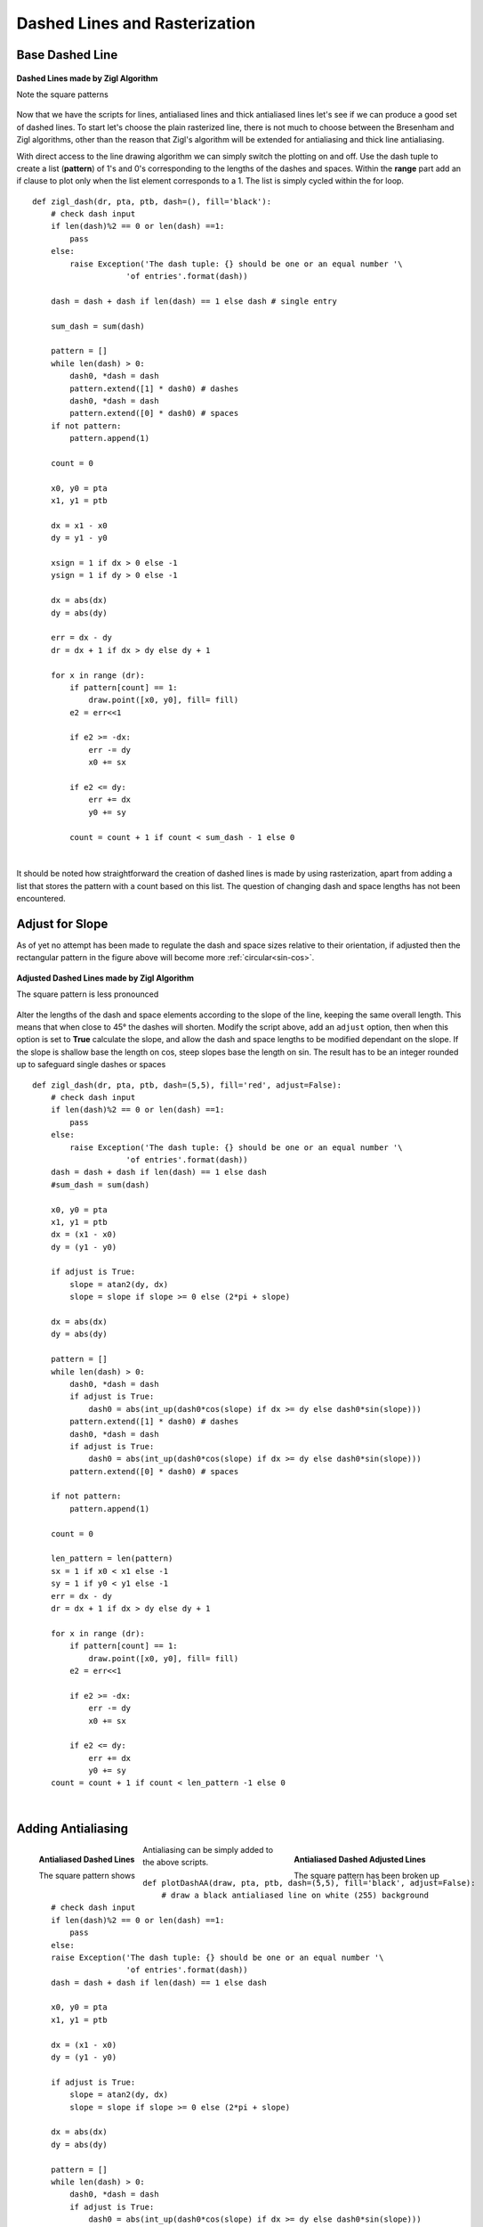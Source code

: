 ﻿==============================
Dashed Lines and Rasterization
==============================

Base Dashed Line
================

.. figure:: ../figures/bres/zigl_dash.png
      :width: 400
      :height: 400
      :align: center
    
      **Dashed Lines made by Zigl Algorithm**
      
      Note the square patterns

Now that we have the scripts for lines, antialiased lines and thick 
antialiased lines let's see if we can produce a good set of dashed lines.
To start let's choose the plain rasterized line, there is not much to choose
between the Bresenham and Zigl algorithms, other than the reason that Zigl's
algorithm will be extended for antialiasing and thick line antialiasing.

.. _dash-bres:

With direct access to the line drawing algorithm we can
simply switch the plotting on and off. Use the dash
tuple to create a list (**pattern**) of 1's and 0's corresponding to the 
lengths of the dashes and spaces.
Within the **range** part add an if clause to plot only when the list element
corresponds to a 1. The list is simply cycled within the for loop.

.. raw:: html

   <details>
   <summary><a>Show/Hide <b> Dashed Line </b> One Pixel Wide  </a></summary>

::

    def zigl_dash(dr, pta, ptb, dash=(), fill='black'):
        # check dash input
        if len(dash)%2 == 0 or len(dash) ==1:
            pass
        else:
            raise Exception('The dash tuple: {} should be one or an equal number '\
                        'of entries'.format(dash))

        dash = dash + dash if len(dash) == 1 else dash # single entry

        sum_dash = sum(dash)
    
        pattern = []
        while len(dash) > 0:
            dash0, *dash = dash
            pattern.extend([1] * dash0) # dashes
            dash0, *dash = dash
            pattern.extend([0] * dash0) # spaces
        if not pattern:
            pattern.append(1)

        count = 0
      
        x0, y0 = pta
        x1, y1 = ptb
      
        dx = x1 - x0
        dy = y1 - y0

        xsign = 1 if dx > 0 else -1
        ysign = 1 if dy > 0 else -1

        dx = abs(dx)
        dy = abs(dy)
      
        err = dx - dy
        dr = dx + 1 if dx > dy else dy + 1
      
        for x in range (dr): 
            if pattern[count] == 1:
                draw.point([x0, y0], fill= fill)
            e2 = err<<1
            
            if e2 >= -dx:
                err -= dy
                x0 += sx
                
            if e2 <= dy:
                err += dx
                y0 += sy
                
            count = count + 1 if count < sum_dash - 1 else 0

.. raw:: html

   </details>

|

It should be noted how straightforward the creation of dashed lines is made 
by using rasterization, apart from adding a list that stores the pattern
with a count based on this list. The question of changing dash and space 
lengths has not been encountered.

Adjust for Slope
================

As of yet no attempt has been made to regulate the dash and space sizes 
relative to their orientation, if adjusted then the rectangular pattern in 
the figure above will become more :ref:`circular<sin-cos>`.

.. figure:: ../figures/bres/zigl_dash_adjust.png
      :width: 400
      :height: 400
      :align: center
    
      **Adjusted Dashed Lines made by Zigl Algorithm**
      
      The square pattern is less pronounced

Alter the lengths of the dash and space elements according to the slope of 
the line, keeping  the same overall length. This means that when close to 45°
the dashes will shorten. Modify the script above, add an ``adjust`` option,
then when this option is set to **True** calculate the slope, and allow the
dash and space lengths to be modified dependant on the slope. If the slope 
is shallow base the length on cos, steep slopes base the length on sin. The
result has to be an integer rounded up to safeguard single dashes or spaces

.. raw:: html

   <details>
   <summary><a>Show/Hide <b> Adjusted Dashed Line </b> One Pixel Wide  </a></summary>

::

    def zigl_dash(dr, pta, ptb, dash=(5,5), fill='red', adjust=False):
        # check dash input
        if len(dash)%2 == 0 or len(dash) ==1:
            pass
        else:
            raise Exception('The dash tuple: {} should be one or an equal number '\
                        'of entries'.format(dash))
        dash = dash + dash if len(dash) == 1 else dash
        #sum_dash = sum(dash)
    
        x0, y0 = pta
        x1, y1 = ptb
        dx = (x1 - x0)
        dy = (y1 - y0)
    
        if adjust is True:
            slope = atan2(dy, dx)
            slope = slope if slope >= 0 else (2*pi + slope)

        dx = abs(dx)
        dy = abs(dy)
    
        pattern = []
        while len(dash) > 0:
            dash0, *dash = dash
            if adjust is True:
                dash0 = abs(int_up(dash0*cos(slope) if dx >= dy else dash0*sin(slope)))
            pattern.extend([1] * dash0) # dashes
            dash0, *dash = dash
            if adjust is True:
                dash0 = abs(int_up(dash0*cos(slope) if dx >= dy else dash0*sin(slope)))
            pattern.extend([0] * dash0) # spaces

        if not pattern:
            pattern.append(1)

        count = 0

        len_pattern = len(pattern)
        sx = 1 if x0 < x1 else -1
        sy = 1 if y0 < y1 else -1
        err = dx - dy
        dr = dx + 1 if dx > dy else dy + 1 

        for x in range (dr):
            if pattern[count] == 1:
                draw.point([x0, y0], fill= fill)
            e2 = err<<1
            
            if e2 >= -dx: 
                err -= dy 
                x0 += sx
                
            if e2 <= dy: 
                err += dx
                y0 += sy
        count = count + 1 if count < len_pattern -1 else 0

.. raw:: html

   </details>

|

Adding Antialiasing
===================

.. figure:: ../figures/bres/line_aa_dashed.png
      :width: 300
      :height: 300
      :align: left
    
      **Antialiased Dashed Lines**
      
      The square pattern shows

.. figure:: ../figures/bres/line_aa_dashed_adj.png
      :width: 300
      :height: 300
      :align: right
    
      **Antialiased Dashed Adjusted Lines**
      
      The square pattern has been broken up

Antialiasing can be simply added to the above scripts.

.. raw:: html

   <details>
   <summary><a>Show/Hide <b> Dashed Line </b> Antialiased  </a></summary>

::

    def plotDashAA(draw, pta, ptb, dash=(5,5), fill='black', adjust=False):
        # draw a black antialiased line on white (255) background
        # check dash input
        if len(dash)%2 == 0 or len(dash) ==1:
            pass
        else:
        raise Exception('The dash tuple: {} should be one or an equal number '\
                        'of entries'.format(dash))
        dash = dash + dash if len(dash) == 1 else dash

        x0, y0 = pta
        x1, y1 = ptb

        dx = (x1 - x0)
        dy = (y1 - y0)

        if adjust is True:
            slope = atan2(dy, dx)
            slope = slope if slope >= 0 else (2*pi + slope)

        dx = abs(dx)
        dy = abs(dy)

        pattern = []
        while len(dash) > 0:
            dash0, *dash = dash
            if adjust is True:
                dash0 = abs(int_up(dash0*cos(slope) if dx >= dy else dash0*sin(slope)))
            pattern.extend([1] * dash0) # dashes
            dash0, *dash = dash
            if adjust is True:
                dash0 = abs(int_up(dash0*cos(slope) if dx >= dy else dash0*sin(slope)))
            pattern.extend([0] * dash0) # spaces

        if not pattern:
            pattern.append(1)
        len_pattern = len(pattern)

        count = 0
        sx = 1 if x0 < x1 else -1
        sy = 1 if y0 < y1 else -1
        err = dx - dy                            # error value e_xy

        ed = dx + dy

        ed = 1 if ed == 0 else sqrt(dx*dx+dy*dy) # max(dx, dy) #
        dr = dx + 1 if dx > dy else dy + 1      # better plotting when steep
        
        for x in range (dr):                    # pixel loop
            if pattern[count] == 1:
                hue = int(255*abs(err-dx+dy)/ed)
                draw.point([x0, y0], fill=(hue, hue, hue))

            e2 = err
            x2 = x0
            
            if e2<<1 >= -dx:                    # y-step
                if e2+dy < ed and x < dr - 1 and pattern[count] == 1:
                    hue = int(255*(e2+dy)/ed)
                    draw.point([x0,y0+sy], fill=(hue, hue, hue))

                err -= dy
                x0 += sx
                
            if e2<<1 <= dy and x < dr - 1:      # x-step
                if dx-e2 < ed and pattern[count] == 1:
                    hue = int(255*(dx-e2)/ed)
                    draw.point([x2+sx,y0], fill=(hue, hue, hue))

                err += dx
                y0 += sy

            count = count + 1 if count < len_pattern -1 else 0

.. raw:: html

   </details>

|

Since dashed lines can have small dash sizes it was felt that thick lines 
would not be appropriate, however we can add the default dictionary and 
enable colour choices, as seen in thick lines::

    ....
    def errs(comp, size,j):
        return 255 if comp == 255 else int((255-comp) * j / size) + comp
        
    diffs = defaultdict(list)
    diffs = defaultdict(lambda:back, diffs)
    for i in range(int(ed)+1):
        if fill == (0,0,0):
            diffs[i] = tuple(int(255*i/ed) for j in range(3))
        else:
            diffs[i] = tuple(errs(fill[j],ed,i) for j in range(3))
    ....
                draw.point((x0, y0), fill=diffs[abs(err-dx+dy)]) # main line
    ....
                draw.point([x0, y0+sy], fill=diffs[abs(e2+dy)])  # y-step
    ....
                draw.point([x2+sx, y0], fill=diffs[abs(dx-e2)])  # x-step
    ....

